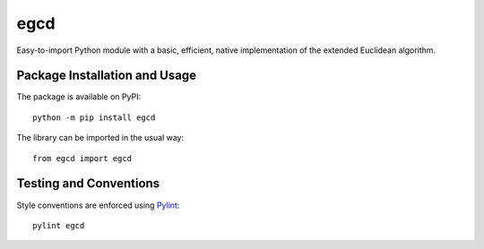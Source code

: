 ====
egcd
====

Easy-to-import Python module with a basic, efficient, native implementation of the extended Euclidean algorithm.

|pypi|

.. |pypi| image:: https://badge.fury.io/py/egcd.svg
   :target: https://badge.fury.io/py/egcd
   :alt: PyPI version and link.

Package Installation and Usage
------------------------------
The package is available on PyPI::

    python -m pip install egcd

The library can be imported in the usual way::

    from egcd import egcd

Testing and Conventions
-----------------------
Style conventions are enforced using `Pylint <https://www.pylint.org/>`_::

    pylint egcd
